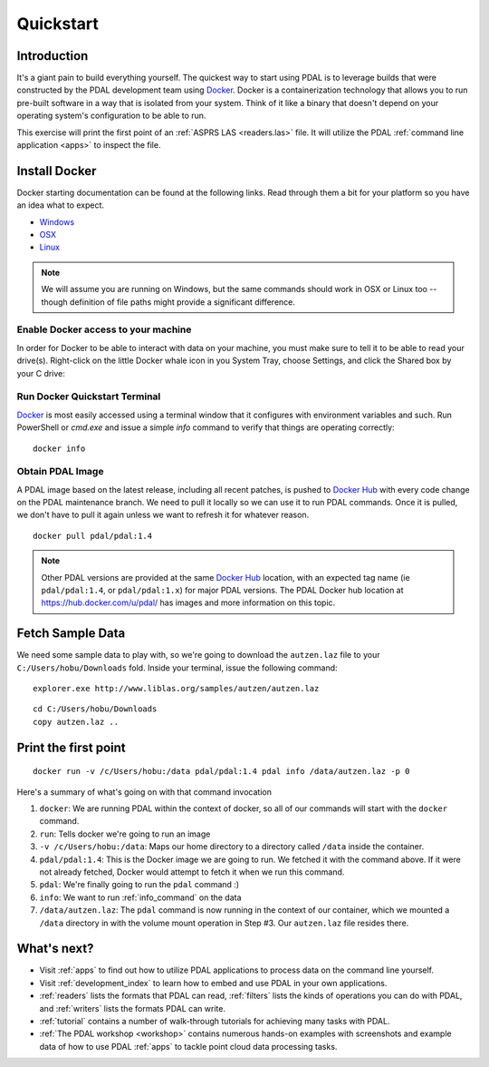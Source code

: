 .. _quickstart:

******************************************************************************
Quickstart
******************************************************************************

.. index:: Docker, Quickstart

Introduction
------------------------------------------------------------------------------

It's a giant pain to build everything yourself. The quickest way to start using
PDAL is to leverage builds that were constructed by the PDAL development team
using `Docker`_. Docker is a containerization technology that allows you to
run pre-built software in a way that is isolated from your system. Think of
it like a binary that doesn't depend on your operating system's configuration
to be able to run.

This exercise will print the first point of an :ref:`ASPRS LAS <readers.las>` file.
It will utilize the PDAL :ref:`command line application <apps>` to inspect the
file.


.. _docker:

Install Docker
------------------------------------------------------------------------------

Docker starting documentation can be found at the following links. Read through
them a bit for your platform so you have an idea what to expect.

* `Windows <https://docs.docker.com/docker-for-windows/>`__
* `OSX <https://docs.docker.com/docker-for-mac/>`__
* `Linux <https://docs.docker.com/engine/installation/linux/>`__

.. _`Docker Toolbox`: https://www.docker.com/docker-toolbox

.. note::

    We will assume you are running on Windows, but the same commands should
    work in OSX or Linux too -- though definition of file paths might provide
    a significant difference.

Enable Docker access to your machine
................................................................................

In order for Docker to be able to interact with data on your machine, you must
make sure to tell it to be able to read your drive(s). Right-click on the
little Docker whale icon in you System Tray, choose Settings, and click
the Shared box by your C drive:

.. image:: ./images/docker-quickstart-share.png


Run Docker Quickstart Terminal
................................................................................

`Docker`_ is most easily accessed using a terminal window that it configures
with environment variables and such. Run PowerShell or `cmd.exe` and issue
a simple `info` command to verify that things are operating correctly:

::

    docker info

.. image:: ./images/docker-quickstart-env.png

Obtain PDAL Image
................................................................................

A PDAL image based on the latest release, including all recent patches, is
pushed to `Docker Hub`_ with every code change on the PDAL maintenance branch.
We need to pull it locally so we can use it to run PDAL commands. Once it is
pulled, we don't have to pull it again unless we want to refresh it for
whatever reason.

::

    docker pull pdal/pdal:1.4


.. image:: ./images/docker-quickstart-pull.png

.. note::

    Other PDAL versions are provided at the same `Docker Hub`_ location,
    with an expected tag name (ie ``pdal/pdal:1.4``, or ``pdal/pdal:1.x``) for
    major PDAL versions. The PDAL Docker hub location at
    https://hub.docker.com/u/pdal/ has images and more information
    on this topic.

.. _`Docker Hub`: http://hub.docker.com

Fetch Sample Data
------------------------------------------------------------------------------

We need some sample data to play with, so we're going to download
the ``autzen.laz`` file to your ``C:/Users/hobu/Downloads`` fold.
Inside your terminal, issue the following command:

::

    explorer.exe http://www.liblas.org/samples/autzen/autzen.laz

::

    cd C:/Users/hobu/Downloads
    copy autzen.laz ..


Print the first point
------------------------------------------------------------------------------


::

    docker run -v /c/Users/hobu:/data pdal/pdal:1.4 pdal info /data/autzen.laz -p 0

Here's a summary of what's going on with that command invocation

1. ``docker``: We are running PDAL within the context of docker, so all of our
   commands will start with the ``docker`` command.

2. ``run``: Tells docker we're going to run an image

3. ``-v /c/Users/hobu:/data``: Maps our home directory to a directory called
   ``/data`` inside the container.


   .. seealso::

       The `Docker Volume <https://docs.docker.com/engine/userguide/dockervolumes/>`__
       document describes mounting volumes in more detail.

4. ``pdal/pdal:1.4``: This is the Docker image we are going to run. We fetched it
   with the command above. If it were not already fetched, Docker would attempt
   to fetch it when we run this command.

5. ``pdal``: We're finally going to run the ``pdal`` command :)

6. ``info``: We want to run :ref:`info_command` on the data

7. ``/data/autzen.laz``: The ``pdal`` command is now running in the context of
   our container, which we mounted a ``/data`` directory in with the volume
   mount operation in Step #3. Our ``autzen.laz`` file resides there.


.. image:: ./images/docker-print-one.png

What's next?
------------------------------------------------------------------------------

* Visit :ref:`apps` to find out how to utilize PDAL applications to process
  data on the command line yourself.
* Visit :ref:`development_index` to learn how to embed and use PDAL in your own
  applications.
* :ref:`readers` lists the formats that PDAL can read, :ref:`filters` lists the
  kinds of operations you can do with PDAL, and :ref:`writers` lists the
  formats PDAL can write.
* :ref:`tutorial` contains a number of walk-through tutorials for achieving
  many tasks with PDAL.
* :ref:`The PDAL workshop <workshop>` contains numerous hands-on examples with screenshots and
  example data of how to use PDAL :ref:`apps` to tackle point cloud data
  processing tasks.

.. seealso::

    :ref:`community` is a good source to reach out to when you're stuck.


.. _`Points2Grid`: https://github.com/CRREL/points2grid
.. _`Oracle Point Cloud`: http://docs.oracle.com/cd/B28359_01/appdev.111/b28400/sdo_pc_pkg_ref.htm
.. _`pgpointcloud`: https://github.com/pramsey/pointcloud

.. _`LASzip`: http://laszip.org
.. _`VirtualBox`: https://www.virtualbox.org/
.. _`GDAL`: http://gdal.org
.. _`MapServer`: http://mapserver.org
.. _`Mapnik`: http://mapnik.org
.. _`PCL`: http://www.pointclouds.org
